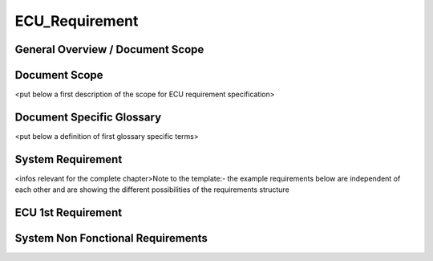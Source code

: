 ===============
ECU_Requirement
===============

General Overview / Document Scope
*********************************

Document Scope
**************

.. sw_req::
   :id: 629016
   :artifact_type: Information

<put below a first description of the scope for ECU requirement
specification>

Document Specific Glossary
**************************

.. sw_req::
   :id: 629013
   :artifact_type: Information

<put below a definition of first glossary specific terms>

System Requirement
******************

.. sw_req::
   :id: 629017
   :artifact_type: Information

<infos relevant for the complete chapter>Note to the template:- the
example requirements below are independent of each other and are showing
the different possibilities of the requirements structure

ECU 1st Requirement
*******************

.. sw_req::
   :status: NEW/CHANGED
   :id: 629015
   :safety_level: ASIL A
   :artifact_type: MO_FUNC_REQ
   :crq: RQONE03587423

.. <description of the requirement in requirements language>::
.. ::
..  **VEHICLE_SYSTEM_BEHAVIOUR**  ::
.. |<Optional: description of desired vehicle behaviour ("development target")>  ::
.. |**CONSTRAINT**  ::
.. |<Optional: constraints on the solution space for the requirement>  ::
.. | **IMPACT**  ::
.. |<Optional: description of possible cross-functional impact of the requirement,::
.. |or impact on other components>  ::
.. | **INFO**  ::
.. |<Optional: additional informations about the requirement:  ::
.. | - know-how  ::
.. | - background  ::
.. | - HW dependencies related to the system requirement  ::
.. | - internal signals  ::
.. | - etc>  ::
.. | **ASSUMPTION**  ::
.. |<Optional: assumptions on the requirement>::
.. ::
.. ::

.. verify::

   Test Environment: Test Bench/Lab-car with hardware setup  Success
   Criteria: Verify whether the signal value is correct or not


System Non Fonctional Requirements
**********************************

.. sw_req::
   :status: NEW/CHANGED
   :id: 629014
   :safety_level: ASIL B
   :artifact_type: MO_NON_FUNC_REQ
   :crq: RQONE03587423

.. <description of the non functional requirement in requirements language>::
.. ::
.. ::

.. verify::

   Non Func Test Environment: Test Bench/Lab-car with hardware setup
   Success Criteria: Verify whether the signal value is correct or not


